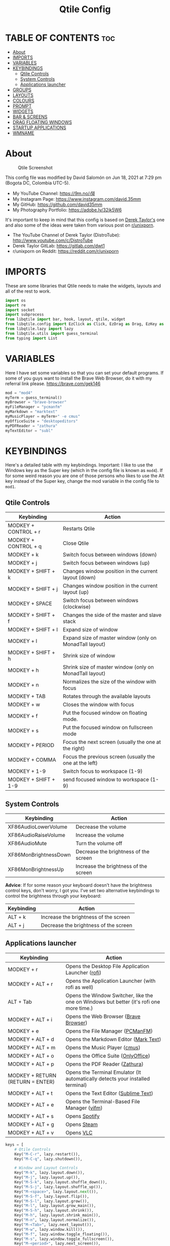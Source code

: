 #+TITLE: Qtile Config
#+PROPERTY: header-args :tangle config.py

* TABLE OF CONTENTS :toc:
- [[#about][About]]
- [[#imports][IMPORTS]]
- [[#variables][VARIABLES]]
- [[#keybindings][KEYBINDINGS]]
  - [[#qtile-controls][Qtile Controls]]
  - [[#system-controls][System Controls]]
  - [[#applications-launcher][Applications launcher]]
- [[#groups][GROUPS]]
- [[#layouts][LAYOUTS]]
- [[#colours][COLOURS]]
- [[#prompt][PROMPT]]
- [[#widgets][WIDGETS]]
- [[#bar--screens][BAR & SCREENS]]
- [[#drag-floating-windows][DRAG FLOATING WINDOWS]]
- [[#startup-applications][STARTUP APPLICATIONS]]
- [[#wmname][WMNAME]]

* About
#+CAPTION: Qtile Screenshot
#+ATTR_HTML: :alt Qtile Screenshot :title A Brief Look :align left
[[https://github.com/david35mm/.files/blob/main/.config/qtile/qtile.png]]

This config file was modified by David Salomón on Jun 18, 2021 at 7:29 pm (Bogota DC, Colombia UTC-5).
- My YouTube Channel: https://9m.no/𑅁텚
- My Instagram Page: https://www.instagram.com/david.35mm
- My GitHub: https://github.com/david35mm
- My Photography Portfolio: https://adobe.ly/32jk5W6

It's important to keep in mind that this config is based on [[https://gitlab.com/dwt1/dotfiles/-/tree/master/.config/qtile][Derek Taylor's]] one and also some of the ideas were taken from various post on [[https://www.reddit.com/r/unixporn/][r/unixporn]].
- The YouTube Channel of Derek Taylor (DistroTube): http://www.youtube.com/c/DistroTube
- Derek Taylor GitLab: https://gitlab.com/dwt1
- r/unixporn on Reddit: https://reddit.com/r/unixporn

* IMPORTS
These are some libraries that Qtile needs to make the widgets, layouts and all of the rest to work.

#+BEGIN_SRC python
import os
import re
import socket
import subprocess
from libqtile import bar, hook, layout, qtile, widget
from libqtile.config import EzClick as Click, EzDrag as Drag, EzKey as Key, Group, Match, Screen
from libqtile.lazy import lazy
from libqtile.utils import guess_terminal
from typing import List
#+END_SRC

* VARIABLES
Here I have set some variables so that you can set your default programs. If some of you guys want to install the Brave Web Browser, do it with my referral link please. https://brave.com/gek146
#+BEGIN_SRC python
mod = "mod4"
myTerm = guess_terminal()
myBrowser = "brave-browser"
myFileManager = "pcmanfm"
myMarkdown = "marktext"
myMusicPlayer = myTerm+" -e cmus"
myOfficeSuite = "desktopeditors"
myPDFReader = "zathura"
myTextEditor = "subl"
#+END_SRC

* KEYBINDINGS
Here's a detailed table with my keybindings.
Important: I like to use the Windows key as the Super key (which in the config file is known as ~mod4~).
If for some weird reason you are one of those persons who likes to use the Alt key instead of the Super key, change the mod variable in the config file to ~mod1~.

** Qtile Controls
| Keybinding           | Action                                                     |
|----------------------+------------------------------------------------------------|
| MODKEY + CONTROL + r | Restarts Qtile                                             |
| MODKEY + CONTROL + q | Close Qtile                                                |
| MODKEY + k           | Switch focus between windows (down)                        |
| MODKEY + j           | Switch focus between windows (up)                          |
| MODKEY + SHIFT + k   | Changes window position in the current layout (down)       |
| MODKEY + SHIFT + j   | Changes window position in the current layout (up)         |
| MODKEY + SPACE       | Switch focus between windows (clockwise)                   |
| MODKEY + SHIFT + f   | Changes the side of the master and slave stack             |
| MODKEY + SHIFT + l   | Expand size of window                                      |
| MODKEY + l           | Expand size of master window (only on MonadTall layout)    |
| MODKEY + SHIFT + h   | Shrink size of window                                      |
| MODKEY + h           | Shrink size of master window (only on MonadTall layout)    |
| MODKEY + n           | Normalizes the size of the window with focus               |
| MODKEY + TAB         | Rotates through the available layouts                      |
| MODKEY + w           | Closes the window with focus                               |
| MODKEY + f           | Put the focused window on floating mode.                   |
| MODKEY + s           | Put the focused window on fullscreen mode                  |
| MODKEY + PERIOD      | Focus the next screen (usually the one at the right)       |
| MODKEY + COMMA       | Focus the previous screen (usually the one at the left)    |
| MODKEY + 1-9         | Switch focus to workspace (1-9)                            |
| MODKEY + SHIFT + 1-9 | send focused window to workspace (1-9)                     |

** System Controls
| Keybinding            | Action                                |
|-----------------------+---------------------------------------|
| XF86AudioLowerVolume  | Decrease the volume                   |
| XF86AudioRaiseVolume  | Increase the volume                   |
| XF86AudioMute         | Turn the volume off                   |
| XF86MonBrightnessDown | Decrease the brightness of the screen |
| XF86MonBrightnessUp   | Increase the brightness of the screen |

*Advice*: If for some reason your keyboard doesn't have the brightness control keys, don't worry, I got you. I've set two alternative keybindings to control the brightness through your keyboard:

| Keybinding | Action                                |
|------------+---------------------------------------|
| ALT + k    | Increase the brightness of the screen |
| ALT + j    | Decrease the brightness of the screen |

** Applications launcher
| Keybinding                       | Action                                                                                   |
|----------------------------------+------------------------------------------------------------------------------------------|
| MODKEY + r                       | Opens the Desktop File Application Launcher ([[https://github.com/davatorium/rofi/blob/next/INSTALL.md#install-distribution][rofi]])                                       |
| MODKEY + ALT + r                 | Opens the Application Launcher (with rofi as well)                                       |
| ALT + Tab                        | Opens the Window Switcher, like the one on Windows but better (it's rofi one more time.) |
| MODKEY + ALT + i                 | Opens the Web Browser ([[https://brave.com/gek146][Brave Browser]])                                                    |
| MODKEY + e                       | Opens the File Manager ([[https://wiki.lxde.org/en/PCManFM][PCManFM]])                                                         |
| MODKEY + ALT + d                 | Opens the Markdown Editor ([[https://marktext.app/][Mark Text]])                                                    |
| MODKEY + ALT + m                 | Opens the Music Player ([[https://cmus.github.io/][cmus]])                                                            |
| MODKEY + ALT + o                 | Opens the Office Suite ([[https://www.onlyoffice.com/download-desktop.aspx][OnlyOffice]])                                                      |
| MODKEY + ALT + p                 | Opens the PDF Reader ([[https://pwmt.org/projects/zathura/][Zathura]])                                                           |
| MODKEY + RETURN (RETURN = ENTER) | Opens the Terminal Emulator (It automatically detects your installed terminal)           |
| MODKEY + ALT + t                 | Opens the Text Editor ([[https://www.sublimetext.com/docs/3/linux_repositories.html][Sublime Text]])                                                     |
| MODKEY + ALT + e                 | Opens the Terminal-Based File Manager ([[https://github.com/vifm/vifm][vifm]])                                             |
| MODKEY + ALT + s                 | Opens [[https://www.spotify.com/co/download/linux][Spotify]]                                                                            |
| MODKEY + ALT + g                 | Opens [[https://store.steampowered.com/about][Steam]]                                                                              |
| MODKEY + ALT + v                 | Opens [[https://www.videolan.org/vlc/#download][VLC]]                                                                                |

#+BEGIN_SRC python
keys = [
	# Qtile Controls
	Key("M-C-r", lazy.restart()),
	Key("M-C-q", lazy.shutdown()),

	# Window and Layout Controls
	Key("M-k", lazy.layout.down()),
	Key("M-j", lazy.layout.up()),
	Key("M-S-k", lazy.layout.shuffle_down()),
	Key("M-S-j", lazy.layout.shuffle_up()),
	Key("M-<space>", lazy.layout.next()),
	Key("M-S-f", lazy.layout.flip()),
	Key("M-S-l", lazy.layout.grow()),
	Key("M-l", lazy.layout.grow_main()),
	Key("M-S-h", lazy.layout.shrink()),
	Key("M-h", lazy.layout.shrink_main()),
	Key("M-n", lazy.layout.normalize()),
	Key("M-<Tab>", lazy.next_layout()),
	Key("M-w", lazy.window.kill()),
	Key("M-f", lazy.window.toggle_floating()),
	Key("M-s", lazy.window.toggle_fullscreen()),
	Key("M-<period>", lazy.next_screen()),
	Key("M-<comma>", lazy.prev_screen()),

	# System Controls
	Key("<XF86AudioLowerVolume>", lazy.spawn("amixer -M set Master 5%- unmute")),
	Key("<XF86AudioRaiseVolume>", lazy.spawn("amixer -M set Master 5%+ unmute")),
	Key("<XF86AudioMute>", lazy.spawn("amixer -M set Master toggle")),
	Key("<XF86MonBrightnessDown>", lazy.spawn("brightnessctl set 10%-")),
	Key("<XF86MonBrightnessUp>", lazy.spawn("brightnessctl set 10%+")),
	Key("A-j", lazy.spawn("brightnessctl set 10%-")),
	Key("A-k", lazy.spawn("brightnessctl set 10%+")),

	# Applications launcher
	Key("M-r", lazy.spawn("rofi -show drun")),
	Key("M-A-r", lazy.spawn("rofi -show run")),
	Key("A-<Tab>", lazy.spawn("rofi -show window")),
	Key("M-A-i", lazy.spawn(myBrowser)),
	Key("M-e", lazy.spawn(myFileManager)),
	Key("M-A-d", lazy.spawn(myMarkdown)),
	Key("M-A-m", lazy.spawn(myMusicPlayer)),
	Key("M-A-o", lazy.spawn(myOfficeSuite)),
	Key("M-A-p", lazy.spawn(myPDFReader)),
	Key("M-<Return>", lazy.spawn(myTerm)),
	Key("M-A-t", lazy.spawn(myTextEditor)),
	Key("M-A-e", lazy.spawn(myTerm + ' -e vifm')),
	Key("M-A-s", lazy.spawn("spotify")),
	Key("M-A-g", lazy.spawn("steam")),
	Key("M-A-v", lazy.spawn("vlc")),
]
#+END_SRC

* GROUPS
For some reason Qtile decided to call them groups, but basically they are workspaces.
Feel free to change the names and default layouts on the ~groups~ section. As another thing that I recently discovered in the last Qtile update, I have set some rules for certain windows to open in a specific groups. eg: Brave-browser will always open in the ~web~ workspace, vlc will open in the ~media~ workspace... You get the idea. If you want to add more rules I strongly advice you to run: ~xprop WM_CLASS~.

#+BEGIN_SRC python
groups = [
	Group("web", layout="max", matches=[Match(wm_class=["Brave-browser", "Min"])]),
	Group("dev", layout="monadtall", matches=[Match(wm_class=["Emacs", "jetbrains-idea", "Sublime_text"])]),
	Group("sys", layout="monadtall", matches=[Match(wm_class=["Lxappearance", "Nitrogen"])]),
	Group("doc", layout="monadtall", matches=[Match(wm_class=["DesktopEditors", "marktext", "Zathura"])]),
	Group("chat", layout="max", matches=[Match(wm_class=["TelegramDesktop"])]),
	Group("game", layout="floating"),
	Group("media", layout="max", matches=[Match(wm_class=["Geeqie", "vlc"])]),
	Group("gfx", layout="floating")
]

for k, group in zip(["1", "2", "3", "4", "5", "6", "7", "8"], groups):
	keys.append(Key("M-"+(k), lazy.group[group.name].toscreen()))			# Send current window to another group
	keys.append(Key("M-S-"+(k), lazy.window.togroup(group.name)))	# Send current window to another group
#+END_SRC

* LAYOUTS
The layouts are how the windows are going to be positioned on the screen, on ~layout_theme~ you can set your own defaults.
Also, on the ~layouts~ section you can uncomment the layouts you want to use and comment the ones you dont want to, as a bonus, I have noticed that the order they are written is the same order they will cycle when you are changing them on the go (by pressing the keybinding).

#+BEGIN_SRC python
layout_theme = {"border_focus": "#61AFEF",
				"border_normal": "#848484",
				"margin": 4,
				"border_width": 2
}

layouts = [
	#layout.Bsp(**layout_theme),
	#layout.Columns(**layout_theme),
	#layout.Matrix(**layout_theme),
	#layout.MonadWide(**layout_theme),
	#layout.RatioTile(**layout_theme),
	#layout.Slice(**layout_theme),
	#layout.Stack(num_stacks=2),
	#layout.Stack(stacks=2, **layout_theme),
	#layout.Tile(shift_windows=True, **layout_theme),
	#layout.VerticalTile(**layout_theme),
	#layout.Zoomy(**layout_theme),
	layout.Floating(**layout_theme),
	layout.Max(**layout_theme),
	layout.MonadTall(**layout_theme)
]
#+END_SRC

* COLOURS
A set of 9 colours to use in our panel, if you have your own set of colours, this is where you should put them.

#+BEGIN_SRC python
colours = [["#141414", "#141414"], # Background
		   ["#FFFFFF", "#FFFFFF"], # Foreground
		   ["#ABB2BF", "#ABB2BF"], # Grey Colour
		   ["#E35374", "#E35374"],
		   ["#89CA78", "#89CA78"],
		   ["#F0C674", "#F0C674"],
		   ["#61AFEF", "#61AFEF"],
		   ["#D55FDE", "#D55FDE"],
		   ["#2BBAC5", "#2BBAC5"]]
#+END_SRC

* PROMPT
These are the settings for the Qtile prompt, I prefer to use rofi instead.

#+BEGIN_SRC python
prompt = "{0}@{1}: ".format(os.environ["USER"], socket.gethostname())
#+END_SRC

* WIDGETS
This section configures what you'll see on the bar, the ~widget_defaults~ section has set to... well... the defaults for all the widgets that you will set. Next to it you'll find an array called ~widgets~, those are the widgets that are going to appear on the bar (or panel if you like to call it like that). The widget list that I have defined is mostly oriented to a laptop user. Feel free to add, remove or modify all the widgets that you want, make this config suitable to your needs and liking :). One thing really important, these widgets are going to appear on every screen connected to your computer, if you want a secondary list based on the one showed here, change it's name to something different (eg. ~secondary_widgets~) to avoid conflicts and remove or edit the wigets you want.

#+BEGIN_SRC python
widget_defaults = dict(
	background = colours[0],
	foreground = colours[1],
	font = "SF Pro Text Regular",
	fontsize = 12,
	padding = 1
)
extension_defaults = widget_defaults.copy()

widgets = [
	widget.Sep(
		foreground = colours[0],
		linewidth = 4,
	),
	widget.Image(
		filename = "~/.config/qtile/py.png",
		mouse_callbacks = {"Button1": lambda: qtile.cmd_spawn("rofi -show drun")},
		scale = True,
	),
	widget.Sep(
		foreground = colours[2],
		linewidth = 1,
		padding = 10,
	),
	widget.GroupBox(
		active = colours[4],
		inactive = colours[6],
		other_current_screen_border = colours[5],
		other_screen_border = colours[2],
		this_current_screen_border = colours[7],
		this_screen_border = colours[2],
		urgent_border = colours[3],
		urgent_text = colours[3],
		disable_drag = True,
		highlight_method = 'text',
		invert_mouse_wheel = True,
		margin = 2,
		padding = 0,
		rounded = True,
		urgent_alert_method = 'text',
	),
	widget.Sep(
		foreground = colours[2],
		linewidth = 1,
		padding = 10,
	),
	widget.CurrentLayout(
		foreground = colours[7],
		font = "SF Pro Text Semibold",
	),
	widget.Systray(
		icon_size = 14,
		padding = 4,
	),
	widget.Cmus(
		noplay_color = colours[2],
		play_color = colours[1],
	),
	widget.Sep(
		foreground = colours[2],
		linewidth = 1,
		padding = 10,
	),
	widget.WindowName(
		max_chars = 75,
	),
	widget.TextBox(
		foreground = colours[3],
		font = "JetBrainsMono Nerd Font Regular",
		fontsize = 14,
		mouse_callbacks = {"Button1": lambda: qtile.cmd_spawn(myTerm + ' -e ytop')},
		padding = 0,
		text = ' '
	),
	widget.CPU(
		foreground = colours[3],
		format = '{load_percent}%',
		mouse_callbacks = {"Button1": lambda: qtile.cmd_spawn(myTerm + ' -e ytop')},
		update_interval = 1.0,
	),
	widget.Sep(
		foreground = colours[2],
		linewidth = 1,
		padding = 10,
	),
	widget.TextBox(
		foreground = colours[4],
		font = "JetBrainsMono Nerd Font Regular",
		fontsize = 14,
		mouse_callbacks = {"Button1": lambda: qtile.cmd_spawn(myTerm + ' -e ytop')},
		padding = 0,
		text = '﬙ ',
	),
	widget.Memory(
		foreground = colours[4],
		format = '{MemUsed} MB',
		mouse_callbacks = {"Button1": lambda: qtile.cmd_spawn(myTerm + ' -e ytop')},
	),
	widget.Sep(
		foreground = colours[2],
		linewidth = 1,
		padding = 10,
	),
	#widget.TextBox(
	#	foreground = colours[5],
	#	font = "JetBrainsMono Nerd Font Regular",
	#	fontsize = 12,
	#	padding = 0,
	#	text = ' ',
	#),
	#widget.Backlight(
	#	foreground = colours[5],
	#	foreground_alert = colours[3],
	#	backlight_name = 'amdgpu_bl0', # ls /sys/class/backlight/
	#	change_command = 'brightnessctl set {0}',
	#	step = 5,
	#),
	widget.TextBox(
		foreground = colours[5],
		font = "JetBrainsMono Nerd Font Regular",
		fontsize = 14,
		padding = 0,
		text = ' ',
	),
	widget.CheckUpdates(
		colour_have_updates = colours[5],
		colour_no_updates = colours[5],
		custom_command = 'checkupdates',
	#	custom_command = 'dnf updateinfo -q --list',
		display_format = '{updates} Updates',
	#	execute = "pkexec /usr/bin/dnf up -y",
		execute = "pkexec /usr/bin/pacman -Syu --noconfirm",
		no_update_string = 'Up to date!',
		update_interval = 900,
	),
	widget.Sep(
		foreground = colours[2],
		linewidth = 1,
		padding = 10,
	),
	widget.TextBox(
		foreground = colours[6],
		font = "JetBrainsMono Nerd Font Regular",
		fontsize = 14,
		mouse_callbacks = ({
			"Button1": lambda: qtile.cmd_spawn("amixer -M set Master toggle"),
			"Button3": lambda: qtile.cmd_spawn("pavucontrol"),
			"Button4": lambda: qtile.cmd_spawn("amixer -M set Master 5%+ unmute"),
			"Button5": lambda: qtile.cmd_spawn("amixer -M set Master 5%- unmute"),
		}),
		padding = 0,
		text = '墳 ',
	),
	widget.Volume(
		foreground = colours[6],
		mouse_callbacks = {"Button3": lambda: qtile.cmd_spawn("pavucontrol")},
		step = 5,
	),
	widget.Sep(
		foreground = colours[2],
		linewidth = 1,
		padding = 10,
	),
	#widget.TextBox(
	#	foreground = colours[7],
	#	font = "JetBrainsMono Nerd Font Regular",
	#	fontsize = 14,
	#	padding = 0,
	#	text = '爵 ',
	#),
	#widget.Net(
	#	foreground = colours[7],
	#	format = '{down}  ',
	#	interface = 'enp1s0',
	#),
	widget.Battery(
		foreground = colours[7],
		low_foreground = colours[3],
		charge_char = ' ',
		discharge_char = ' ',
		empty_char = ' ',
		full_char = ' ',
		unknown_char = ' ',
		font = "JetBrainsMono Nerd Font Regular",
		fontsize = 14,
		format = '{char}',
		low_percentage = 0.2,
		padding = 0,
		show_short_text = False,
	),
	widget.Battery(
		foreground = colours[7],
		low_foreground = colours[3],
		format = '{percent:2.0%}',
		low_percentage = 0.2,
		notify_below = 20,
	),
	widget.Sep(
		foreground = colours[2],
		linewidth = 1,
		padding = 10,
	),
	widget.TextBox(
		foreground = colours[8],
		font = "JetBrainsMono Nerd Font Regular",
		fontsize = 14,
		padding = 0,
		text = ' ',
	),
	widget.Clock(
		foreground = colours[8],
		format = '%a %b %d  %I:%M %P    ',
	),
	#widget.StockTicker(
	#	apikey = 'AESKWL5CJVHHJKR5',
	#	url = 'https://www.alphavantage.co/query?'
	#),
]
#+END_SRC

* BAR & SCREENS
Despite not having too much lines of code, this section is severely important. In the first code line you'll find ~status_bar~, this creates the bar (or panel) based on the widget list on the previous section of this config, the number 18 that you see inside the parenthesis is the height of the bar in pixels and the opacity value is the transparency that the bar will have. The opacity is a number between 0 and 1, being 0 completely transparent (invisible) and 1 without transparency at all. For example if you want a bar with 90% transparency, change the value to 0.90. Now to the ~screens~ section, in this line you probably just want to change the word ~top~ (it'll put the bar on the top of the screen), change it to "bottom" and see what happens (remember to restart Qtile when you do changes to the config file!).

The code that follows ~screens~ detect if other monitors are connected to your computer, and if that's the case, the next block of code (the one that starts with the ~if~ statement) will start the rest of the screens automatically (quite cool ehh!). Remember I told you that if you wanted to create a secondary list of widgets you could do that without problem? here's were you'll use it, in the line ~screens.append(Screen(top=status_bar(widgets)))~ change the ~widgets~ word to the name of your secondary list of widgets, if you named it ~secondary_widgets~ then this line will be ~screens.append(Screen(top=status_bar(secondary_widgets)))~, now your main screen will have all the widgets that you set on the ~widgets~ array and the secondary widgets (if you created them) will appear on the secondary screens connected to your computer (eg. A TV when you want to watch Netflix).

#+BEGIN_SRC python
status_bar = lambda widgets: bar.Bar(widgets, 18, opacity=1.0)

screens = [Screen(top=status_bar(widgets))]

connected_monitors = subprocess.run(
	"xrandr | grep 'connected' | cut -d ' ' -f 2",
	shell = True,
	stdout = subprocess.PIPE
).stdout.decode("UTF-8").split("\n")[:-1].count("connected")

if connected_monitors > 1:
	for i in range(1, connected_monitors):
		screens.append(Screen(top=status_bar(widgets)))
#+END_SRC

* DRAG FLOATING WINDOWS
Very descriptive title, if you want to change your current window to floating, press the mod key you've set and then the left click on the mouse. If you want to resize a window press the mod key followed by the right click on the mouse and drag the mouse to the direction you want to resize the window, hope that make sense, if not, sorry for my bad English. And lastly, if one of your floating windows is sitting on top of another one, place the cursor on the window that is below, press the mod key and the key of the scrolling wheel on your mouse in order to bring that window on top.

After those mouse-key-bindings you will see something called ~floating_layout~, those are certain rules for windows that will always be floating. For example, when you click on a download button on your web browser you want that download dialog (the one that ask where to save the file) to be floating, or when you are moving files you want that little pop-up window that shows you the progress of the operation to be little and not be all weird and take all your screen. To add more rules run ~xprop WM_CLASS~ and click on the window you are interested on knowing its properties.

#+BEGIN_SRC python
mouse = [
	Drag("M-1", lazy.window.set_position_floating(),
		start = lazy.window.get_position()),
	Drag("M-3", lazy.window.set_size_floating(),
		start  = lazy.window.get_size()),
	Click("M-2", lazy.window.bring_to_front())
]

auto_fullscreen = True
auto_minimize = True
bring_front_click = False
cursor_warp = False
dgroups_app_rules = []  # type: List
dgroups_key_binder = None
floating_layout = layout.Floating(**layout_theme,
	float_rules=[
		*layout.Floating.default_float_rules,
		Match(title='Authentication'),
		Match(title='branchdialog'),
		Match(title='pinentry'),
		Match(wm_class='confirmreset'),
		Match(wm_class='makebranch'),
		Match(wm_class='maketag'),
		Match(wm_class='ssh-askpass'),
])
focus_on_window_activation = "smart"
follow_mouse_focus = True
reconfigure_screens = True
#+END_SRC

* STARTUP APPLICATIONS
These little hook runs the autostart.sh file (located on the qtile config folder) only when you log in to Qtile. Inside the autostart file there are a few programs that I want to always launch, like my wallpaper setter, the compositor, the notifications daemon, etc. Change the autostart.sh file to your needs, if you see that you log into Qtile and the things you have set are not starting, run ~chmod +x "$XDG_CONFIG_HOME"/qtile/autostart.sh~.

#+BEGIN_SRC python
@hook.subscribe.startup_once
def autostart():
	home = os.path.expanduser('~/.config/qtile/autostart.sh')
	subprocess.call([home])
#+END_SRC

* WMNAME
Some really random stuff.

#+BEGIN_SRC python
# XXX: Gasp! We're lying here. In fact, nobody really uses or cares about this
# string besides java UI toolkits; you can see several discussions on the
# mailing lists, GitHub issues, and other WM documentation that suggest setting
# this string if your java app doesn't work correctly. We may as well just lie
# and say that we're a working one by default.
#
# We choose LG3D to maximize irony: it is a 3D non-reparenting WM written in
# java that happens to be on java's whitelist.
wmname = "LG3D"
#+END_SRC

